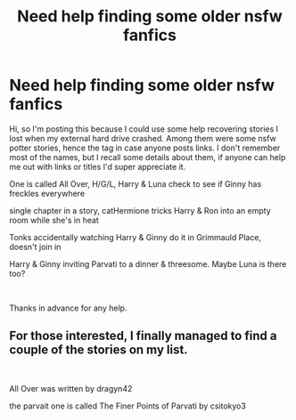 #+TITLE: Need help finding some older nsfw fanfics

* Need help finding some older nsfw fanfics
:PROPERTIES:
:Author: Jack-Pumpkinhead
:Score: 5
:DateUnix: 1559275083.0
:DateShort: 2019-May-31
:FlairText: Request
:END:
Hi, so I'm posting this because I could use some help recovering stories I lost when my external hard drive crashed. Among them were some nsfw potter stories, hence the tag in case anyone posts links. I don't remember most of the names, but I recall some details about them, if anyone can help me out with links or titles I'd super appreciate it.

One is called All Over, H/G/L, Harry & Luna check to see if Ginny has freckles everywhere

single chapter in a story, catHermione tricks Harry & Ron into an empty room while she's in heat

Tonks accidentally watching Harry & Ginny do it in Grimmauld Place, doesn't join in

Harry & Ginny inviting Parvati to a dinner & threesome. Maybe Luna is there too?

​

Thanks in advance for any help.


** For those interested, I finally managed to find a couple of the stories on my list.

​

All Over was written by dragyn42

the parvait one is called The Finer Points of Parvati by csitokyo3
:PROPERTIES:
:Author: Jack-Pumpkinhead
:Score: 1
:DateUnix: 1561867615.0
:DateShort: 2019-Jun-30
:END:
